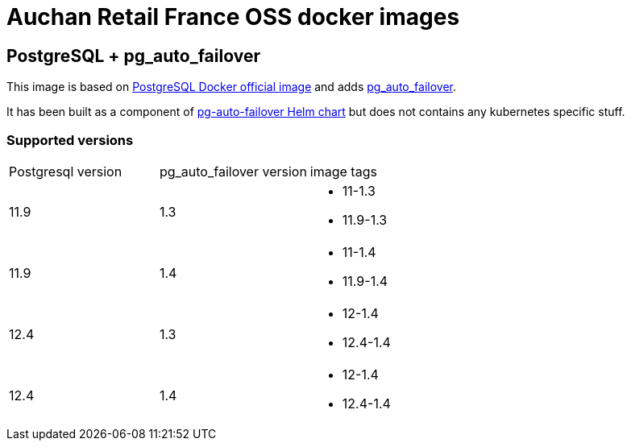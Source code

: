 = Auchan Retail France OSS docker images

== PostgreSQL + pg_auto_failover

This image is based on link:https://hub.docker.com/_/postgres[PostgreSQL Docker official image] and adds link:https://github.com/citusdata/pg_auto_failover#readme[pg_auto_failover].

It has been built as a component of link:https://github.com/auchanretailfrance/helm-charts/tree/master/charts/pg-auto-failover[pg-auto-failover Helm chart] but does not contains any kubernetes specific stuff.

=== Supported versions


[cols=3*]
|===
|Postgresql version
|pg_auto_failover version
|image tags

|11.9
|1.3
a|
* 11-1.3 
* 11.9-1.3

|11.9
|1.4
a|
* 11-1.4
* 11.9-1.4

|12.4
|1.3
a|
* 12-1.4
* 12.4-1.4

|12.4
|1.4
a|
* 12-1.4
* 12.4-1.4
|===

